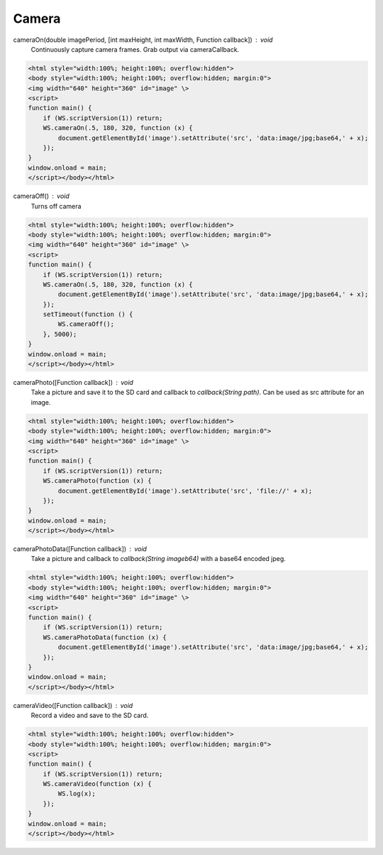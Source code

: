Camera
======

cameraOn(double imagePeriod, [int maxHeight, int maxWidth, Function callback]) : void
  Continuously capture camera frames. Grab output via cameraCallback.

.. code-block:: guess

    <html style="width:100%; height:100%; overflow:hidden">
    <body style="width:100%; height:100%; overflow:hidden; margin:0">
    <img width="640" height="360" id="image" \>
    <script>
    function main() {
	if (WS.scriptVersion(1)) return;
	WS.cameraOn(.5, 180, 320, function (x) {
	    document.getElementById('image').setAttribute('src', 'data:image/jpg;base64,' + x);
	});
    }
    window.onload = main;
    </script></body></html>

cameraOff() : void
  Turns off camera

.. code-block:: guess

    <html style="width:100%; height:100%; overflow:hidden">
    <body style="width:100%; height:100%; overflow:hidden; margin:0">
    <img width="640" height="360" id="image" \>
    <script>
    function main() {
	if (WS.scriptVersion(1)) return;
	WS.cameraOn(.5, 180, 320, function (x) {
	    document.getElementById('image').setAttribute('src', 'data:image/jpg;base64,' + x);
	});
	setTimeout(function () {
	    WS.cameraOff();
	}, 5000);
    }
    window.onload = main;
    </script></body></html>


cameraPhoto([Function callback]) : void
  Take a picture and save it to the SD card and callback to `callback(String path)`. Can be used as src attribute for an image.


.. code-block:: guess

    <html style="width:100%; height:100%; overflow:hidden">
    <body style="width:100%; height:100%; overflow:hidden; margin:0">
    <img width="640" height="360" id="image" \>
    <script>
    function main() {
	if (WS.scriptVersion(1)) return;
	WS.cameraPhoto(function (x) {
	    document.getElementById('image').setAttribute('src', 'file://' + x);
	});
    }
    window.onload = main;
    </script></body></html>


cameraPhotoData([Function callback]) : void
  Take a picture and callback to `callback(String imageb64)` with a base64 encoded jpeg.

.. code-block:: guess

    <html style="width:100%; height:100%; overflow:hidden">
    <body style="width:100%; height:100%; overflow:hidden; margin:0">
    <img width="640" height="360" id="image" \>
    <script>
    function main() {
	if (WS.scriptVersion(1)) return;
	WS.cameraPhotoData(function (x) {
	    document.getElementById('image').setAttribute('src', 'data:image/jpg;base64,' + x);
	});
    }
    window.onload = main;
    </script></body></html>

cameraVideo([Function callback]) : void
  Record a video and save to the SD card.

.. code-block:: guess

    <html style="width:100%; height:100%; overflow:hidden">
    <body style="width:100%; height:100%; overflow:hidden; margin:0">
    <script>
    function main() {
        if (WS.scriptVersion(1)) return;
        WS.cameraVideo(function (x) {
            WS.log(x);
        });
    }
    window.onload = main;
    </script></body></html>
